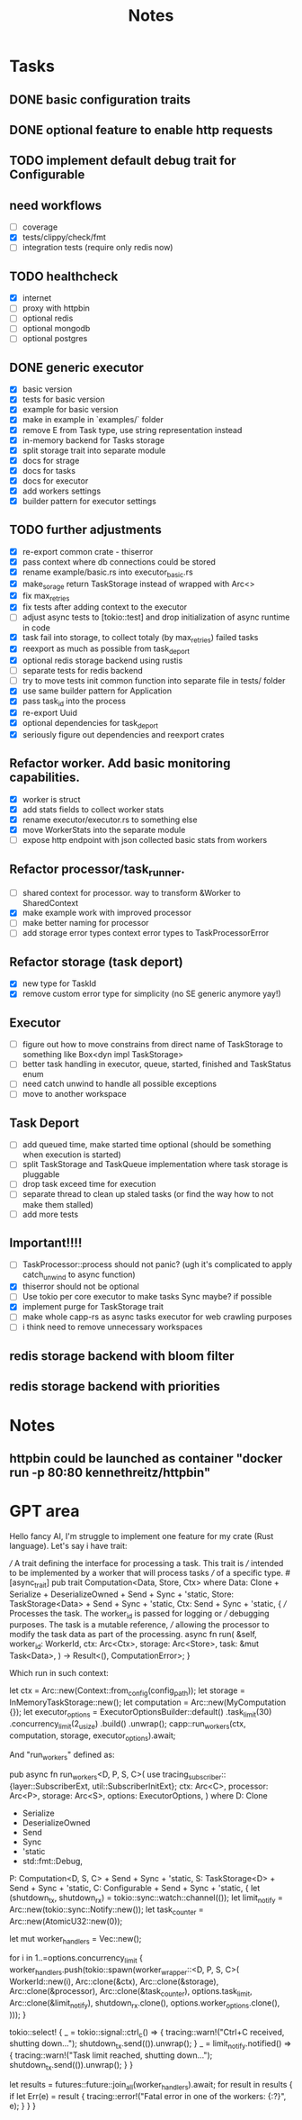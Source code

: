 #+title: Notes

* Tasks
** DONE basic configuration traits
** DONE optional feature to enable http requests
** TODO implement default debug trait for Configurable
** need workflows
- [ ] coverage
- [X] tests/clippy/check/fmt
- [ ] integration tests (require only redis now)
** TODO healthcheck
- [X] internet
- [ ] proxy with httpbin
- [ ] optional redis
- [ ] optional mongodb
- [ ] optional postgres
** DONE generic executor
- [X] basic version
- [X] tests for basic version
- [X] example for basic version
- [X] make in example in `examples/` folder
- [X] remove E from Task type, use string representation instead
- [X] in-memory backend for Tasks storage
- [X] split storage trait into separate module
- [X] docs for strage
- [X] docs for tasks
- [X] docs for executor
- [X] add workers settings
- [X] builder pattern for executor settings
** TODO further adjustments
- [X] re-export common crate - thiserror
- [X] pass context where db connections could be stored
- [X] rename example/basic.rs into executor_basic.rs
- [X] make_sorage return TaskStorage instead of wrapped with Arc<>
- [X] fix max_retries
- [X] fix tests after adding context to the executor
- [ ] adjust async tests to [tokio::test] and drop initialization of async runtime in code
- [X] task fail into storage, to collect totaly (by max_retries) failed tasks
- [X] reexport as much as possible from task_deport
- [X] optional redis storage backend using rustis
- [-] separate tests for redis backend
- [-] try to move tests init common function into separate file in tests/ folder
- [X] use same builder pattern for Application
- [X] pass task_id into the process
- [X] re-export Uuid
- [X] optional dependencies for task_deport
- [X] seriously figure out dependencies and reexport crates
** Refactor worker. Add basic monitoring capabilities.
- [X] worker is struct
- [X] add stats fields to collect worker stats
- [X] rename executor/executor.rs to something else
- [X] move WorkerStats into the separate module
- [ ] expose http endpoint with json collected basic stats from workers
** Refactor processor/task_runner.
- [ ] shared context for processor. way to transform &Worker to SharedContext
- [X] make example work with improved processor
- [ ] make better naming for processor
- [ ] add storage error types context error types to TaskProcessorError
** Refactor storage (task deport)
- [X] new type for TaskId
- [X] remove custom error type for simplicity (no SE generic anymore yay!)
** Executor
- [ ] figure out how to move constrains from direct name of TaskStorage to something like Box<dyn impl TaskStorage>
- [ ] better task handling in executor, queue, started, finished and TaskStatus enum
- [ ] need catch unwind to handle all possible exceptions
- [ ] move to another workspace
** Task Deport
- [ ] add queued time, make started time optional (should be something when execution is started)
- [ ] split TaskStorage and TaskQueue implementation where task storage is pluggable
- [ ] drop task exceed time for execution
- [ ] separate thread to clean up staled tasks (or find the way how to not make them stalled)
- [ ] add more tests
** Important!!!!
- [-] TaskProcessor::process should not panic? (ugh it's complicated to apply catch_unwind to async function)
- [X] thiserror should not be optional
- [ ] Use tokio per core executor to make tasks Sync maybe? if possible
- [X] implement purge for TaskStorage trait
- [ ] make whole capp-rs as async tasks executor for web crawling purposes
- [ ] i think need to remove unnecessary workspaces

** redis storage backend with bloom filter
** redis storage backend with priorities

* Notes
** httpbin could be launched as container "docker run -p 80:80 kennethreitz/httpbin"

* GPT area

Hello fancy AI, I'm struggle to implement one feature for my crate (Rust language).
Let's say i have trait:

/// A trait defining the interface for processing a task. This trait is
/// intended to be implemented by a worker that will process tasks
/// of a specific type.
#[async_trait]
pub trait Computation<Data, Store, Ctx>
where
    Data: Clone + Serialize + DeserializeOwned + Send + Sync + 'static,
    Store: TaskStorage<Data> + Send + Sync + 'static,
    Ctx: Send + Sync + 'static,
{
    /// Processes the task. The worker_id is passed for logging or
    /// debugging purposes. The task is a mutable reference,
    /// allowing the processor to modify the task data as part of the processing.
    async fn run(
        &self,
        worker_id: WorkerId,
        ctx: Arc<Ctx>,
        storage: Arc<Store>,
        task: &mut Task<Data>,
    ) -> Result<(), ComputationError>;
}

Which run in such context:

    let ctx = Arc::new(Context::from_config(config_path));
    let storage = InMemoryTaskStorage::new();
    let computation = Arc::new(MyComputation {});
    let executor_options = ExecutorOptionsBuilder::default()
        .task_limit(30)
        .concurrency_limit(2_usize)
        .build()
        .unwrap();
    capp::run_workers(ctx, computation, storage, executor_options).await;


And "run_workers" defined as:

pub async fn run_workers<D, P, S, C>(
use tracing_subscriber::{layer::SubscriberExt, util::SubscriberInitExt};    ctx: Arc<C>,
    processor: Arc<P>,
    storage: Arc<S>,
    options: ExecutorOptions,
) where
    D: Clone
        + Serialize
        + DeserializeOwned
        + Send
        + Sync
        + 'static
        + std::fmt::Debug,
    P: Computation<D, S, C> + Send + Sync + 'static,
    S: TaskStorage<D> + Send + Sync + 'static,
    C: Configurable + Send + Sync + 'static,
{
    let (shutdown_tx, shutdown_rx) = tokio::sync::watch::channel(());
    let limit_notify = Arc::new(tokio::sync::Notify::new());
    let task_counter = Arc::new(AtomicU32::new(0));

    let mut worker_handlers = Vec::new();

    for i in 1..=options.concurrency_limit {
        worker_handlers.push(tokio::spawn(worker_wrapper::<D, P, S, C>(
            WorkerId::new(i),
            Arc::clone(&ctx),
            Arc::clone(&storage),
            Arc::clone(&processor),
            Arc::clone(&task_counter),
            options.task_limit,
            Arc::clone(&limit_notify),
            shutdown_rx.clone(),
            options.worker_options.clone(),
        )));
    }

    tokio::select! {
        _ = tokio::signal::ctrl_c() => {
            tracing::warn!("Ctrl+C received, shutting down...");
            shutdown_tx.send(()).unwrap();
        }
        _ = limit_notify.notified() => {
            tracing::warn!("Task limit reached, shutting down...");
            shutdown_tx.send(()).unwrap();
        }
    }

    let results = futures::future::join_all(worker_handlers).await;
    for result in results {
        if let Err(e) = result {
            tracing::error!("Fatal error in one of the workers: {:?}", e);
        }
    }
}
